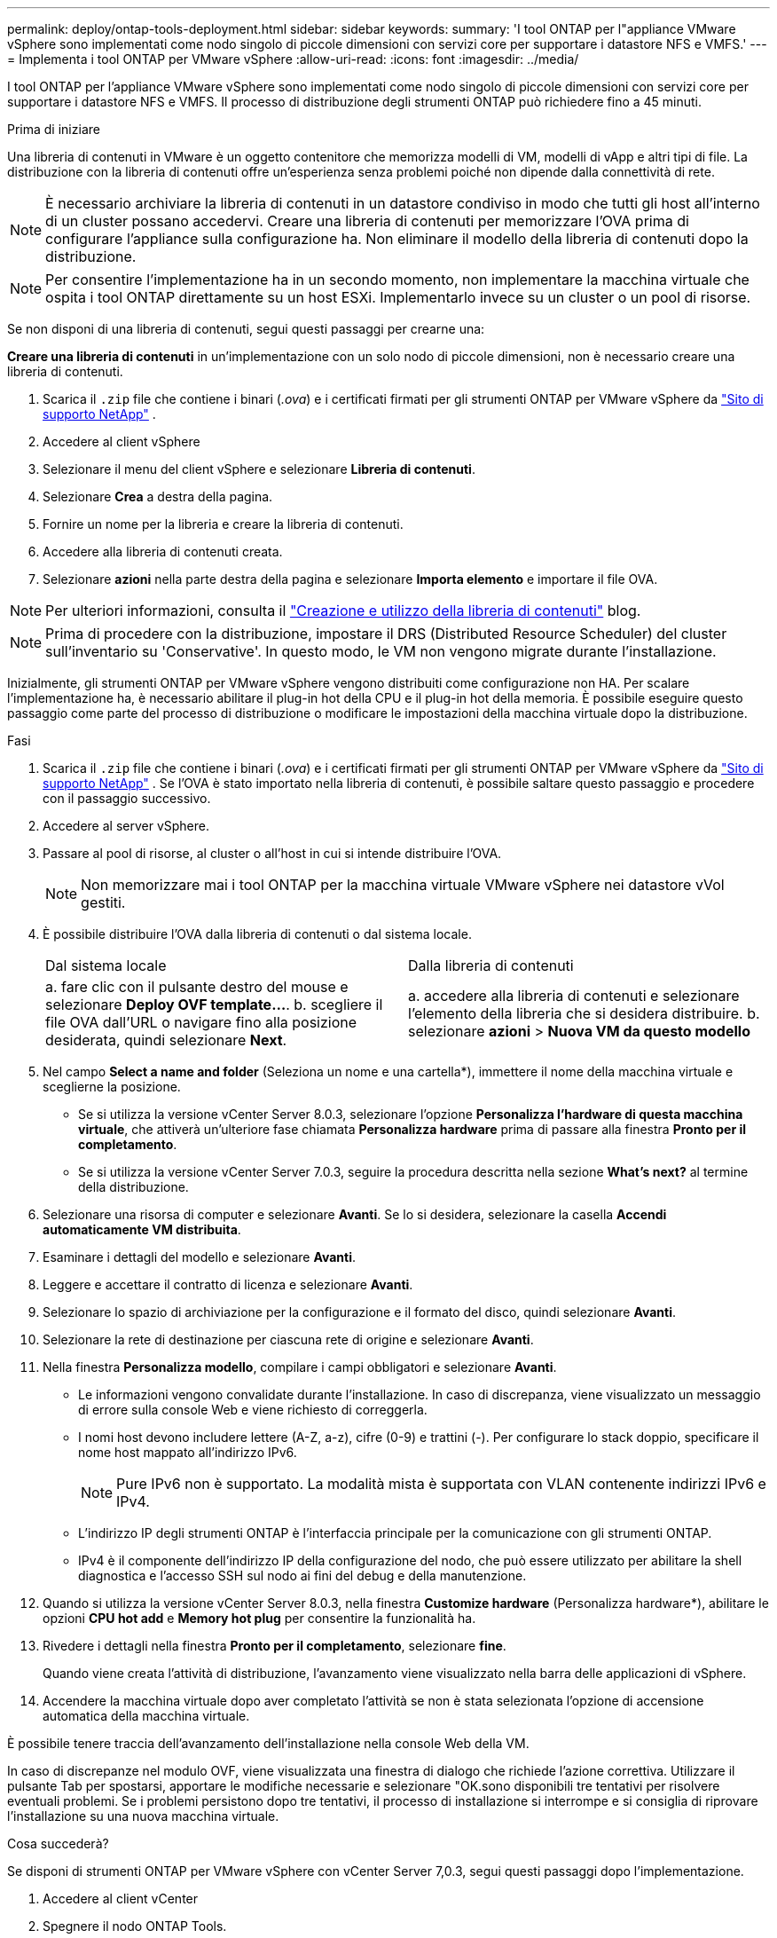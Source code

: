 ---
permalink: deploy/ontap-tools-deployment.html 
sidebar: sidebar 
keywords:  
summary: 'I tool ONTAP per l"appliance VMware vSphere sono implementati come nodo singolo di piccole dimensioni con servizi core per supportare i datastore NFS e VMFS.' 
---
= Implementa i tool ONTAP per VMware vSphere
:allow-uri-read: 
:icons: font
:imagesdir: ../media/


[role="lead"]
I tool ONTAP per l'appliance VMware vSphere sono implementati come nodo singolo di piccole dimensioni con servizi core per supportare i datastore NFS e VMFS. Il processo di distribuzione degli strumenti ONTAP può richiedere fino a 45 minuti.

.Prima di iniziare
Una libreria di contenuti in VMware è un oggetto contenitore che memorizza modelli di VM, modelli di vApp e altri tipi di file. La distribuzione con la libreria di contenuti offre un'esperienza senza problemi poiché non dipende dalla connettività di rete.


NOTE: È necessario archiviare la libreria di contenuti in un datastore condiviso in modo che tutti gli host all'interno di un cluster possano accedervi. Creare una libreria di contenuti per memorizzare l'OVA prima di configurare l'appliance sulla configurazione ha. Non eliminare il modello della libreria di contenuti dopo la distribuzione.


NOTE: Per consentire l'implementazione ha in un secondo momento, non implementare la macchina virtuale che ospita i tool ONTAP direttamente su un host ESXi. Implementarlo invece su un cluster o un pool di risorse.

Se non disponi di una libreria di contenuti, segui questi passaggi per crearne una:

*Creare una libreria di contenuti* in un'implementazione con un solo nodo di piccole dimensioni, non è necessario creare una libreria di contenuti.

. Scarica il  `.zip` file che contiene i binari (_.ova_) e i certificati firmati per gli strumenti ONTAP per VMware vSphere da  https://mysupport.netapp.com/site/products/all/details/otv10/downloads-tab["Sito di supporto NetApp"^] .
. Accedere al client vSphere
. Selezionare il menu del client vSphere e selezionare *Libreria di contenuti*.
. Selezionare *Crea* a destra della pagina.
. Fornire un nome per la libreria e creare la libreria di contenuti.
. Accedere alla libreria di contenuti creata.
. Selezionare *azioni* nella parte destra della pagina e selezionare *Importa elemento* e importare il file OVA.



NOTE: Per ulteriori informazioni, consulta il https://blogs.vmware.com/vsphere/2020/01/creating-and-using-content-library.html["Creazione e utilizzo della libreria di contenuti"] blog.


NOTE: Prima di procedere con la distribuzione, impostare il DRS (Distributed Resource Scheduler) del cluster sull'inventario su 'Conservative'. In questo modo, le VM non vengono migrate durante l'installazione.

Inizialmente, gli strumenti ONTAP per VMware vSphere vengono distribuiti come configurazione non HA. Per scalare l'implementazione ha, è necessario abilitare il plug-in hot della CPU e il plug-in hot della memoria. È possibile eseguire questo passaggio come parte del processo di distribuzione o modificare le impostazioni della macchina virtuale dopo la distribuzione.

.Fasi
. Scarica il  `.zip` file che contiene i binari (_.ova_) e i certificati firmati per gli strumenti ONTAP per VMware vSphere da  https://mysupport.netapp.com/site/products/all/details/otv10/downloads-tab["Sito di supporto NetApp"^] . Se l'OVA è stato importato nella libreria di contenuti, è possibile saltare questo passaggio e procedere con il passaggio successivo.
. Accedere al server vSphere.
. Passare al pool di risorse, al cluster o all'host in cui si intende distribuire l'OVA.
+

NOTE: Non memorizzare mai i tool ONTAP per la macchina virtuale VMware vSphere nei datastore vVol gestiti.

. È possibile distribuire l'OVA dalla libreria di contenuti o dal sistema locale.
+
|===


| Dal sistema locale | Dalla libreria di contenuti 


| a. fare clic con il pulsante destro del mouse e selezionare *Deploy OVF template...*. b. scegliere il file OVA dall'URL o navigare fino alla posizione desiderata, quindi selezionare *Next*. | a. accedere alla libreria di contenuti e selezionare l'elemento della libreria che si desidera distribuire. b. selezionare *azioni* > *Nuova VM da questo modello* 
|===
. Nel campo *Select a name and folder* (Seleziona un nome e una cartella*), immettere il nome della macchina virtuale e sceglierne la posizione.
+
** Se si utilizza la versione vCenter Server 8.0.3, selezionare l'opzione *Personalizza l'hardware di questa macchina virtuale*, che attiverà un'ulteriore fase chiamata *Personalizza hardware* prima di passare alla finestra *Pronto per il completamento*.
** Se si utilizza la versione vCenter Server 7.0.3, seguire la procedura descritta nella sezione *What's next?* al termine della distribuzione.


. Selezionare una risorsa di computer e selezionare *Avanti*. Se lo si desidera, selezionare la casella *Accendi automaticamente VM distribuita*.
. Esaminare i dettagli del modello e selezionare *Avanti*.
. Leggere e accettare il contratto di licenza e selezionare *Avanti*.
. Selezionare lo spazio di archiviazione per la configurazione e il formato del disco, quindi selezionare *Avanti*.
. Selezionare la rete di destinazione per ciascuna rete di origine e selezionare *Avanti*.
. Nella finestra *Personalizza modello*, compilare i campi obbligatori e selezionare *Avanti*.
+
** Le informazioni vengono convalidate durante l'installazione. In caso di discrepanza, viene visualizzato un messaggio di errore sulla console Web e viene richiesto di correggerla.
** I nomi host devono includere lettere (A-Z, a-z), cifre (0-9) e trattini (-). Per configurare lo stack doppio, specificare il nome host mappato all'indirizzo IPv6.
+

NOTE: Pure IPv6 non è supportato. La modalità mista è supportata con VLAN contenente indirizzi IPv6 e IPv4.

** L'indirizzo IP degli strumenti ONTAP è l'interfaccia principale per la comunicazione con gli strumenti ONTAP.
** IPv4 è il componente dell'indirizzo IP della configurazione del nodo, che può essere utilizzato per abilitare la shell diagnostica e l'accesso SSH sul nodo ai fini del debug e della manutenzione.


. Quando si utilizza la versione vCenter Server 8.0.3, nella finestra *Customize hardware* (Personalizza hardware*), abilitare le opzioni *CPU hot add* e *Memory hot plug* per consentire la funzionalità ha.
. Rivedere i dettagli nella finestra *Pronto per il completamento*, selezionare *fine*.
+
Quando viene creata l'attività di distribuzione, l'avanzamento viene visualizzato nella barra delle applicazioni di vSphere.

. Accendere la macchina virtuale dopo aver completato l'attività se non è stata selezionata l'opzione di accensione automatica della macchina virtuale.


È possibile tenere traccia dell'avanzamento dell'installazione nella console Web della VM.

In caso di discrepanze nel modulo OVF, viene visualizzata una finestra di dialogo che richiede l'azione correttiva. Utilizzare il pulsante Tab per spostarsi, apportare le modifiche necessarie e selezionare "OK.sono disponibili tre tentativi per risolvere eventuali problemi. Se i problemi persistono dopo tre tentativi, il processo di installazione si interrompe e si consiglia di riprovare l'installazione su una nuova macchina virtuale.

.Cosa succederà?
Se disponi di strumenti ONTAP per VMware vSphere con vCenter Server 7,0.3, segui questi passaggi dopo l'implementazione.

. Accedere al client vCenter
. Spegnere il nodo ONTAP Tools.
. Accedere agli strumenti ONTAP per la macchina virtuale VMware vSphere in *inventari* e selezionare l'opzione *Modifica impostazioni*.
. Nelle opzioni *CPU*, selezionare la casella di controllo *Abilita aggiunta a caldo CPU*
. Nelle opzioni *memoria*, selezionare la casella di controllo *Abilita* in *Memory hot plug*.

